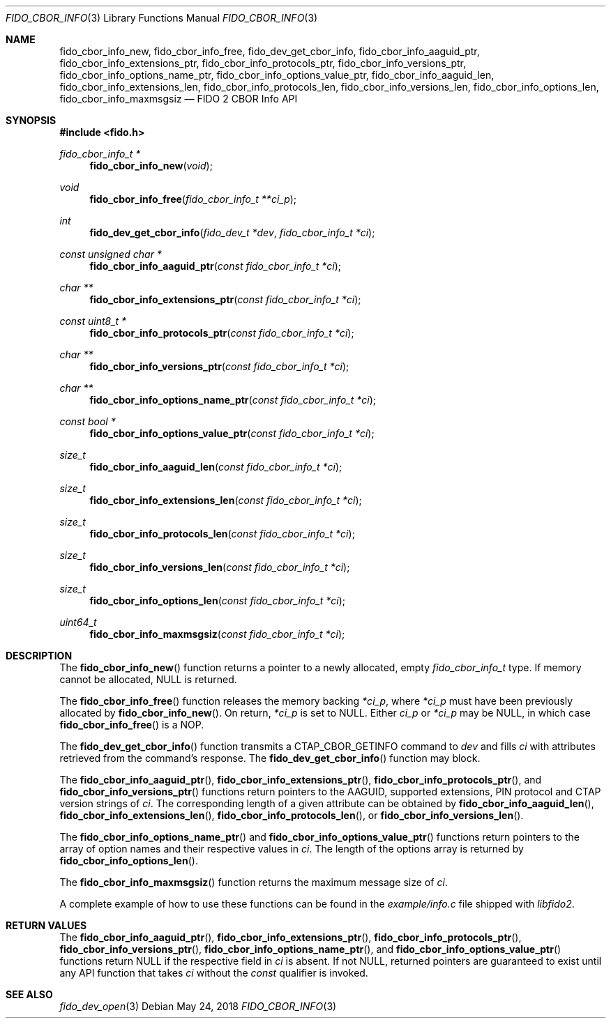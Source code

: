 .\" Copyright (c) 2018 Yubico AB. All rights reserved.
.\" Use of this source code is governed by a BSD-style
.\" license that can be found in the LICENSE file.
.\"
.Dd $Mdocdate: May 24 2018 $
.Dt FIDO_CBOR_INFO 3
.Os
.Sh NAME
.Nm fido_cbor_info_new ,
.Nm fido_cbor_info_free ,
.Nm fido_dev_get_cbor_info ,
.Nm fido_cbor_info_aaguid_ptr ,
.Nm fido_cbor_info_extensions_ptr ,
.Nm fido_cbor_info_protocols_ptr ,
.Nm fido_cbor_info_versions_ptr ,
.Nm fido_cbor_info_options_name_ptr ,
.Nm fido_cbor_info_options_value_ptr ,
.Nm fido_cbor_info_aaguid_len ,
.Nm fido_cbor_info_extensions_len ,
.Nm fido_cbor_info_protocols_len ,
.Nm fido_cbor_info_versions_len ,
.Nm fido_cbor_info_options_len ,
.Nm fido_cbor_info_maxmsgsiz
.Nd FIDO 2 CBOR Info API
.Sh SYNOPSIS
.In fido.h
.Ft fido_cbor_info_t *
.Fn fido_cbor_info_new "void"
.Ft void
.Fn fido_cbor_info_free "fido_cbor_info_t **ci_p"
.Ft int
.Fn fido_dev_get_cbor_info "fido_dev_t *dev" "fido_cbor_info_t *ci"
.Ft const unsigned char *
.Fn fido_cbor_info_aaguid_ptr "const fido_cbor_info_t *ci"
.Ft char **
.Fn fido_cbor_info_extensions_ptr "const fido_cbor_info_t *ci"
.Ft const uint8_t *
.Fn fido_cbor_info_protocols_ptr "const fido_cbor_info_t *ci"
.Ft char **
.Fn fido_cbor_info_versions_ptr "const fido_cbor_info_t *ci"
.Ft char **
.Fn fido_cbor_info_options_name_ptr "const fido_cbor_info_t *ci"
.Ft const bool *
.Fn fido_cbor_info_options_value_ptr "const fido_cbor_info_t *ci"
.Ft size_t
.Fn fido_cbor_info_aaguid_len "const fido_cbor_info_t *ci"
.Ft size_t
.Fn fido_cbor_info_extensions_len "const fido_cbor_info_t *ci"
.Ft size_t
.Fn fido_cbor_info_protocols_len "const fido_cbor_info_t *ci"
.Ft size_t
.Fn fido_cbor_info_versions_len "const fido_cbor_info_t *ci"
.Ft size_t
.Fn fido_cbor_info_options_len "const fido_cbor_info_t *ci"
.Ft uint64_t
.Fn fido_cbor_info_maxmsgsiz "const fido_cbor_info_t *ci"
.Sh DESCRIPTION
The
.Fn fido_cbor_info_new
function returns a pointer to a newly allocated, empty
.Vt fido_cbor_info_t
type.
If memory cannot be allocated, NULL is returned.
.Pp
The
.Fn fido_cbor_info_free
function releases the memory backing
.Fa *ci_p ,
where
.Fa *ci_p
must have been previously allocated by
.Fn fido_cbor_info_new .
On return,
.Fa *ci_p
is set to NULL.
Either
.Fa ci_p
or
.Fa *ci_p
may be NULL, in which case
.Fn fido_cbor_info_free
is a NOP.
.Pp
The
.Fn fido_dev_get_cbor_info
function transmits a
.Dv CTAP_CBOR_GETINFO
command to
.Fa dev
and fills
.Fa ci
with attributes retrieved from the command's response.
The
.Fn fido_dev_get_cbor_info
function may block.
.Pp
The
.Fn fido_cbor_info_aaguid_ptr ,
.Fn fido_cbor_info_extensions_ptr ,
.Fn fido_cbor_info_protocols_ptr ,
and
.Fn fido_cbor_info_versions_ptr
functions return pointers to the AAGUID, supported extensions,
PIN protocol and CTAP version strings of
.Fa ci .
The corresponding length of a given attribute can be
obtained by
.Fn fido_cbor_info_aaguid_len ,
.Fn fido_cbor_info_extensions_len ,
.Fn fido_cbor_info_protocols_len ,
or
.Fn fido_cbor_info_versions_len .
.Pp
The
.Fn fido_cbor_info_options_name_ptr
and
.Fn fido_cbor_info_options_value_ptr
functions return pointers to the array of option names and their
respective values
in
.Fa ci .
The length of the options array is returned by
.Fn fido_cbor_info_options_len .
.Pp
The
.Fn fido_cbor_info_maxmsgsiz
function returns the maximum message size of
.Fa ci .
.Pp
A complete example of how to use these functions can be found in the
.Pa example/info.c
file shipped with
.Em libfido2 .
.Sh RETURN VALUES
The
.Fn fido_cbor_info_aaguid_ptr ,
.Fn fido_cbor_info_extensions_ptr ,
.Fn fido_cbor_info_protocols_ptr ,
.Fn fido_cbor_info_versions_ptr ,
.Fn fido_cbor_info_options_name_ptr ,
and
.Fn fido_cbor_info_options_value_ptr
functions return NULL if the respective field in
.Fa ci
is absent.
If not NULL, returned pointers are guaranteed to exist until any
API function that takes
.Fa ci
without the
.Em const
qualifier is invoked.
.Sh SEE ALSO
.Xr fido_dev_open 3
